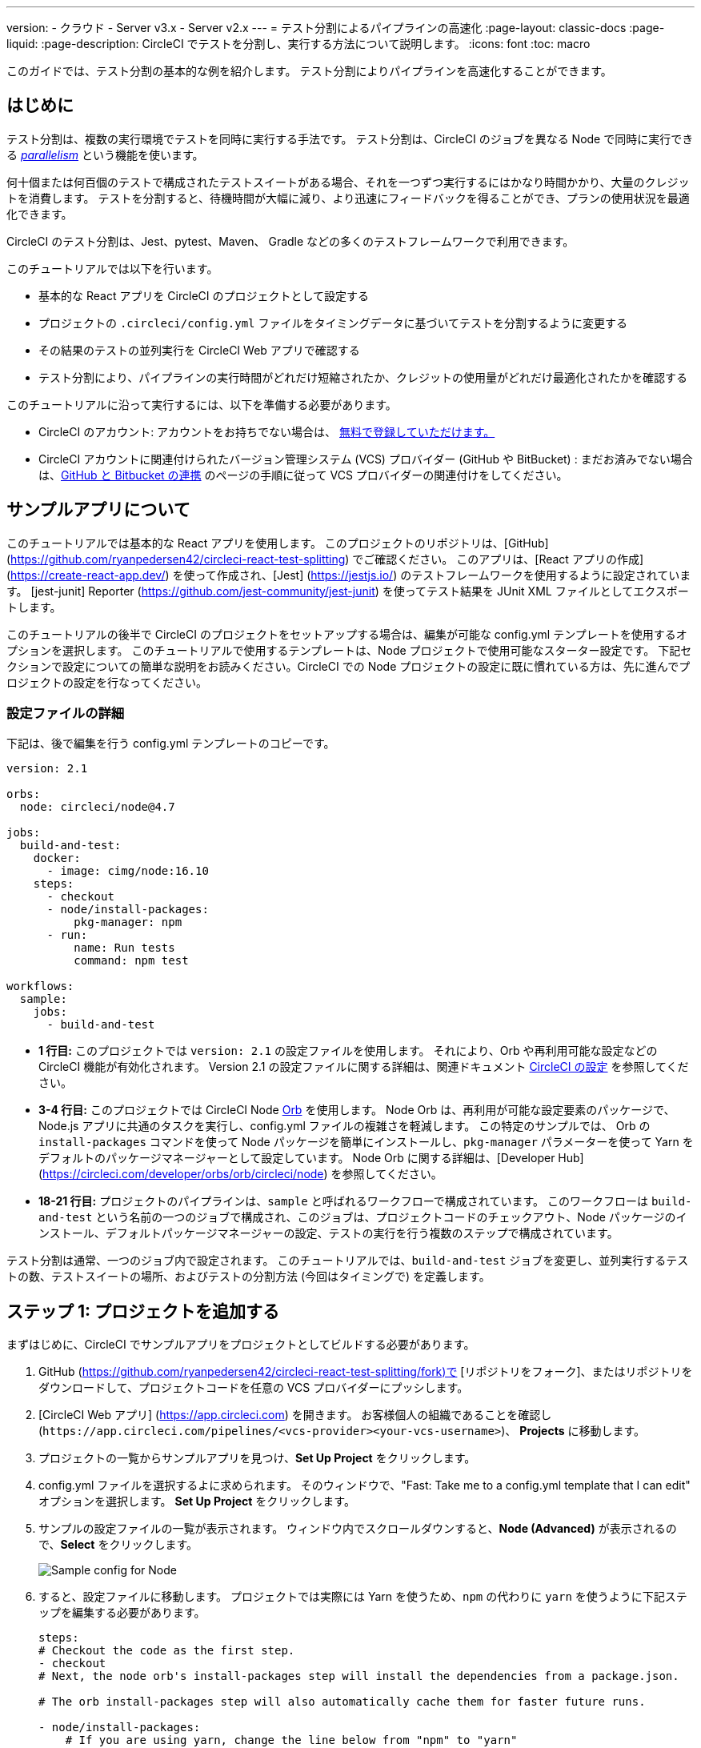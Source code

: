 ---

version:
- クラウド
- Server v3.x
- Server v2.x
---
= テスト分割によるパイプラインの高速化
:page-layout: classic-docs
:page-liquid:
:page-description: CircleCI でテストを分割し、実行する方法について説明します。
:icons: font
:toc: macro

:toc-title:

このガイドでは、テスト分割の基本的な例を紹介します。 テスト分割によりパイプラインを高速化することができます。

toc::[]

== はじめに

テスト分割は、複数の実行環境でテストを同時に実行する手法です。 テスト分割は、CircleCI のジョブを異なる Node で同時に実行できる <<parallelism-faster-jobs#,_parallelism_>> という機能を使います。

何十個または何百個のテストで構成されたテストスイートがある場合、それを一つずつ実行するにはかなり時間かかり、大量のクレジットを消費します。 テストを分割すると、待機時間が大幅に減り、より迅速にフィードバックを得ることができ、プランの使用状況を最適化できます。

CircleCI のテスト分割は、Jest、pytest、Maven、 Gradle などの多くのテストフレームワークで利用できます。

このチュートリアルでは以下を行います。

* 基本的な React アプリを CircleCI のプロジェクトとして設定する
* プロジェクトの `.circleci/config.yml` ファイルをタイミングデータに基づいてテストを分割するように変更する
* その結果のテストの並列実行を CircleCI Web アプリで確認する
* テスト分割により、パイプラインの実行時間がどれだけ短縮されたか、クレジットの使用量がどれだけ最適化されたかを確認する

このチュートリアルに沿って実行するには、以下を準備する必要があります。

* CircleCI のアカウント: アカウントをお持ちでない場合は、 <<first-steps#,無料で登録していただけます。>>
* CircleCI アカウントに関連付けられたバージョン管理システム (VCS) プロバイダー (GitHub や BitBucket)  : まだお済みでない場合は、<<gh-bb-integration#,GitHub と Bitbucket の連携>> のページの手順に従って VCS プロバイダーの関連付けをしてください。

== サンプルアプリについて

このチュートリアルでは基本的な React アプリを使用します。 このプロジェクトのリポジトリは、[GitHub] (https://github.com/ryanpedersen42/circleci-react-test-splitting) でご確認ください。 このアプリは、[React アプリの作成] (https://create-react-app.dev/) を使って作成され、[Jest] (https://jestjs.io/) のテストフレームワークを使用するように設定されています。 [jest-junit] Reporter (https://github.com/jest-community/jest-junit) を使ってテスト結果を JUnit XML ファイルとしてエクスポートします。

このチュートリアルの後半で CircleCI のプロジェクトをセットアップする場合は、編集が可能な config.yml テンプレートを使用するオプションを選択します。 このチュートリアルで使用するテンプレートは、Node プロジェクトで使用可能なスターター設定です。 下記セクションで設定についての簡単な説明をお読みください。CircleCI での Node プロジェクトの設定に既に慣れている方は、先に進んでプロジェクトの設定を行なってください。

=== 設定ファイルの詳細

下記は、後で編集を行う config.yml テンプレートのコピーです。

[source,yaml]
----
version: 2.1

orbs:
  node: circleci/node@4.7

jobs:
  build-and-test:
    docker:
      - image: cimg/node:16.10
    steps:
      - checkout
      - node/install-packages:
          pkg-manager: npm
      - run:
          name: Run tests
          command: npm test

workflows:
  sample:
    jobs:
      - build-and-test
----

*  **1 行目:** このプロジェクトでは `version: 2.1` の設定ファイルを使用します。 それにより、Orb や再利用可能な設定などの CircleCI 機能が有効化されます。 Version 2.1 の設定ファイルに関する詳細は、関連ドキュメント <<configuration-reference#,CircleCI の設定>> を参照してください。
* **3-4 行目:** このプロジェクトでは CircleCI Node <<orb-intro#,Orb>> を使用します。 Node Orb は、再利用が可能な設定要素のパッケージで、Node.js アプリに共通のタスクを実行し、config.yml ファイルの複雑さを軽減します。 この特定のサンプルでは、 Orb の `install-packages` コマンドを使って Node パッケージを簡単にインストールし、`pkg-manager` パラメーターを使って Yarn をデフォルトのパッケージマネージャーとして設定しています。 Node Orb に関する詳細は、[Developer Hub] (https://circleci.com/developer/orbs/orb/circleci/node) を参照してください。
* **18-21 行目:** プロジェクトのパイプラインは、`sample` と呼ばれるワークフローで構成されています。 このワークフローは `build-and-test` という名前の一つのジョブで構成され、このジョブは、プロジェクトコードのチェックアウト、Node パッケージのインストール、デフォルトパッケージマネージャーの設定、テストの実行を行う複数のステップで構成されています。

テスト分割は通常、一つのジョブ内で設定されます。 このチュートリアルでは、`build-and-test` ジョブを変更し、並列実行するテストの数、テストスイートの場所、およびテストの分割方法 (今回はタイミングで) を定義します。

== ステップ 1: プロジェクトを追加する

まずはじめに、CircleCI でサンプルアプリをプロジェクトとしてビルドする必要があります。

. GitHub (https://github.com/ryanpedersen42/circleci-react-test-splitting/fork)で [リポジトリをフォーク]、またはリポジトリをダウンロードして、プロジェクトコードを任意の VCS プロバイダーにプッシします。
. [CircleCI Web アプリ] (https://app.circleci.com) を開きます。 お客様個人の組織であることを確認し (`\https://app.circleci.com/pipelines/<vcs-provider><your-vcs-username>`)、 **Projects** に移動します。
. プロジェクトの一覧からサンプルアプリを見つけ、**Set Up Project** をクリックします。
. config.yml ファイルを選択するよに求められます。 そのウィンドウで、"Fast: Take me to a config.yml template that I can edit" オプションを選択します。 **Set Up Project** をクリックします。
. サンプルの設定ファイルの一覧が表示されます。 ウィンドウ内でスクロールダウンすると、**Node (Advanced)** が表示されるので、**Select** をクリックします。
+
image::{{site.baseurl}}/assets/img/docs/test-splitting-sample-configs.png[Sample config for Node]
. すると、設定ファイルに移動します。 プロジェクトでは実際には Yarn を使うため、`npm` の代わりに `yarn` を使うように下記ステップを編集する必要があります。

+
[source,yaml]
----
steps:
# Checkout the code as the first step.
- checkout
# Next, the node orb's install-packages step will install the dependencies from a package.json.

# The orb install-packages step will also automatically cache them for faster future runs.

- node/install-packages:
    # If you are using yarn, change the line below from "npm" to "yarn"
    pkg-manager: yarn
- run:
    name: Run tests
    command: yarn test
----
. 変更が完了したら、 **Commit and Run** ボタンをクリックします。  `circleci-project-setup` と呼ばれる新しい新しい機能のブランチでこの変更をコミットし、新しいパイプラインをトリガーします。
+
image::{{site.baseurl}}/assets/img/docs/test-splitting-first-pipeline.png[Successful pipeline run]
+
緑色の Success ステータスを拡張して `build-and-test` ジョブを開き、パイプラインで実行されたステップをご自由にご覧ください。
+
image::{{site.baseurl}}/assets/img/docs/test-splitting-first-setup-steps.png[Steps run successfully within the job]

== ステップ 2: テスト分割をセットアップする

コードリポジトリのローカルコピーをダウンロードしたら、テキストエディターで下記の手順を実行し、`.circleci/config.yml` に変更を加えます。 または、CircleCI Web アプリでブランチを選択し、**Edit Config** ボタンを選択すると、プロジェクトの設定ファイルを編集できます。

. `build-and-test` ジョブで、`docker` キーの後に `parallelism` キーと 値 `5` を追加します。
+
[source,yaml]
----
parallelism: 5
----
+
テスト分割を有効にするには、この parallelism キーを 1 よりも大きな値に設定し、テストが必ず複数の Executor に分散されるようにします。 値が 1 だと、テストが一つの環境内で順次実行され、テスト時間やクレジット使用量を減らせるメリットが得られません。
+
この例では、5 つの別々の Docker コンテナがスピンアップされます。
. `build-and-test` ジョブの `steps` キー内で以下の更新を行います。
.. `node/install-packages` ステップの後に `run` コマンドを追加して、`junit` という名前の新しいサブディレクトリを作成します。
+
[source,yaml]
----
- run: mkdir ~/junit
----
+
タイミングデータを含むテスト結果が Executor のサブディレクトリに保存されます。
.. 既存の `Run tests` という名前の `run` コマンドと下記を入れ替えます。
+
[source,yaml]
----
- run:
      name: Test application
      command: |
          TEST=$(circleci tests glob "src/__tests__/*.js" | circleci tests split --split-by=timings)
          yarn test $TEST

----
+
このステップでは CircleCI CLI を使ってテストスイートの場所に渡し、テストをどのように分割するかを設定します。 `circleci tests glob` コマンドを使ってテストファイルを選択できます。
* まず、 `+src/_tests__/*.js+` のグロブパターンに合うファイル、つまり、 `+src/_tests__+ ` とそのサブディレクトリにあるすべての `.js` ファイルを指定します。
* すると、それらのファイルは `circleci tests split` に渡され、テスト分割グループが作成されます。
* `--split-by=timings` フラグは、タイミングデータに基づいてテストを分割する必要があることを示します。 他の分割オプションについては、<<parallelism-faster-jobs#splitting-test-files,テストの並列実行のテストファイルの分割セクション>> を参照してください。
+
NOTE:  `circleci tests` コマンド (`glob ` と `split `) は、CircleCI コンテナ内にのみ存在する情報を必要とするため、CLI でローカル実行することはできません。
+
実際には、これらの CircleCI CLI コマンドにより、まだテストは実行されません。そのためには `yarn test` を実行する必要があります。 便宜上、テスト分割グループの CircleCI CLI 出力は、`yarn test` の実行時に参照される環境変数 
 `$TEST` に保存されます。
.. `Test application` コマンドの後に、新しく以下のように `run` コマンドを追加します。
+
[source,yaml]
----
- run:
    command: cp junit.xml ~/junit/
    when: always

----
+
これによりテスト結果 (JUnit XML ファイルとして保存) が 先程のステップで作成した `~/junit` サブディレクトリにコピーされます。  `when` 属性を 値 `always` と一緒に使うと、前のステップの実行が成功したかどうかにかかわらず、この特定のステップは必ず実行されるようになります。
.. 最後に、`store_test_results` ステップを追加します。
+
[source,yaml]
----
- store_test_results:
    path: ~/junit
----
+
このステップによりテストデータが CircleCI にアップロードされ、テストをタイミングデータで分割することが  **必要になります**。 このステップにより、CircleCI Web アプリのジョブの Tests タブよりテストデータにアクセスできるようになり、テストが失敗した場合のデバグに役立ちます。 CircleCI の Tests タブやテストインサイトの詳細については、<<collect-test-data#,テストデータの収集>> を参照してください。

最新の設定ファイルの全コピーを下記に記載します。

[source,yaml]
----
version: 2.1

orbs:
    node: circleci/node@4.7

jobs:
    build-and-test:
        docker:
            - image: cimg/node:16.10
        parallelism: 5
        steps:
            - checkout
            - node/install-packages:
                pkg-manager: yarn
            - run: mkdir ~/junit
            - run:
                name: Test application
                command: |
                    TEST=$(circleci tests glob "src/__tests__/*.js" | circleci tests split --split-by=timings)
                    yarn test $TEST
            - run:
                command: cp junit.xml ~/junit/
                when: always
            - store_test_results:
                path: ~/junit

workflows:
    sample:
      jobs:
        - build-and-test
----

`.circleci/config.yml` への 3 つの変更が完了したら、変更をプッシュします。 それによりパイプラインがトリガーされ、テストが再び実行されますが、今回はその結果が保存されます。

== ステップ 3: 結果を確認する

CircleCI Web アプリで、**Success** ステータスをクリックし、`build-and-test` ジョブを開き、先程トリガーしたパイプラインのステップを確認します。

. 先程よりも早くパイプラインが実行されたことに気づくでしょう。 Node Orb がデフォルトで自動的に Node パッケージをキャッシュするため、先程のパイプライン実行時のキャッシュが存在しています。 これにより、インストールステップが高速化します。
. また、**並列実行** が 5 つ表示されているはずです。これは `parallelism` キーで設定された実行環境の数によって決まります。 各 Docker 環境 (Node) にインデックス番号によりラベリングされます (0 から 4 までの番号があります)。 Node をクリックすると、各並列実行で実行された各ステップを確認できます。 閲覧中の環境が緑色でハイライトされます。
+
image::{{site.baseurl}}/assets/img/docs/test-splitting-parallel-runs.png[Five parallel runs with run times displayed]
+
並列実行時間がすべて同じではないこと、パイプライン全体の実行時間が正確に 1/5 に短縮されたことにお気づきになるでしょう。 各 Executor が同じステップを実行しますが、どの環境でどのテストを実行するかには異なります。 各 Executor がスピンアップに要する時間にも差がある場合があります。
+
タイミングによるテスト分割は、できる限りテストを均等に分割し、並列実行をほぼ同時に終了するための一番の方法です。 とは言うものの、最適な値を見つけるには並列実行レベルを色々と変えてみる必要があるかもしれません。
. 任意の並列実行で、 **Test application** ステップを開きます。 この特定の実行において、実行されたテストスイートと各テストの数が確認できます。 出力には以下のメッセージも表示されます。
+
    Error reading historical timing data: file does not exist
Requested weighting by historical based timing, but they are not present.  Falling back to weighting by name.
+
初めてパイプラインからテストデータを保存するため、CircleCI には現在使用できる対ミッm具データがありません。そのため、デフォルトでは名前でテストを分割するように設定されています。
. ジョブの **Timing** タブを開きます。 このタブにより各並列実行がお互いにどのように相関しているかを見ることができます。
+
image::{{site.baseurl}}/assets/img/docs/test-splitting-timing-tab.png[Parallel runs visualization in Timings tab]
+
この図表により、各実行における 3 つのステップのどれが完了までに一番長くかかったかが分かります。 バーの各セクションにカーソルを合わせると、それぞれのステップが表示されます。
+
Timing タブの右上にアイドルタイムが表示される場合があります。 このパイプラインでは、完了した各実行ジョブと一番時間がかかったジョブが終了するまでの時間が合計11秒ありました。

== ステップ 4: タイミングデータで分割する

前のステップでは、テスト分割は名前に基づいてテストを分割するようにデフォルトで設定されていました。 これでテストデーターは保存されてたため、 CircleCI は次回のパイプライン実行ではタイミングでテストを分割することができます。

. プロジェクトで変更をコミットし、パイプラインを再びトリガーします。
+
たとえば、Node Orb を `circleci/node@5.0.2` などの新しいバージョンにアップグレードすることができます。 または、Web アプリでプロジェクトの **Dashboard** に行き、**Trigger Pipeline** Rerun ボタンをクリックし、パイプラインを再びトリガーすることを選択することもできます。
. Web アプリでパイプラインを開き、**Test application** ステップを表示します。 今回は、出力に `Autodetected filename timings.` があるはずです。 これは CircleCI が前の実行によるタイミングデータに基づきテストを分割していることを意味します。
+
image::{{site.baseurl}}/assets/img/docs/test-splitting-by-timing.png[Testing step showing split by timing]
. 最後に、**Timing** タブを開きます。 この例では、テストステップが完了するまでの時間が、先程のテストを名前で分割した場合とさほど変わらないことにお気づきになるでしょう。 しかし、各実行間のアイドルタイムが先程の 11 秒からたった 5 秒に短縮されています。

== まとめ

このチュートリアルでは、並列実行コマンドと `circleci tests` コマンドを使ってテストをタイミングデータで分割するように設定しました。 この結果を保存すると、テストデータやインサイトにアクセスし更に深く分析することができます。

== 次のステップ

* このチュートリアルで使用されているデモの詳細については、ブログ記事 [テスト分割ガイド (英語)] をお読みください。
* CircleCI の <<insights-tests#,テストインサイト>> ついて